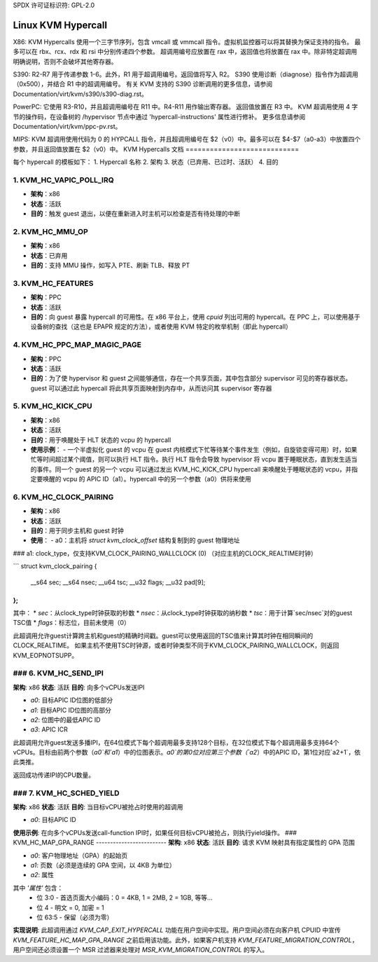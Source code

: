 SPDX 许可证标识符: GPL-2.0

===================
Linux KVM Hypercall
===================

X86:
KVM Hypercalls 使用一个三字节序列，包含 vmcall 或 vmmcall 指令。虚拟机监控器可以将其替换为保证支持的指令。
最多可以在 rbx、rcx、rdx 和 rsi 中分别传递四个参数。
超调用编号应放置在 rax 中，返回值也将放置在 rax 中。除非特定超调用明确说明，否则不会破坏其他寄存器。

S390:
R2-R7 用于传递参数 1-6。此外，R1 用于超调用编号。返回值将写入 R2。
S390 使用诊断（diagnose）指令作为超调用（0x500），并结合 R1 中的超调用编号。
有关 KVM 支持的 S390 诊断调用的更多信息，请参阅 Documentation/virt/kvm/s390/s390-diag.rst。

PowerPC:
它使用 R3-R10，并且超调用编号在 R11 中。R4-R11 用作输出寄存器。
返回值放置在 R3 中。
KVM 超调用使用 4 字节的操作码，在设备树的 /hypervisor 节点中通过 'hypercall-instructions' 属性进行修补。
更多信息请参阅 Documentation/virt/kvm/ppc-pv.rst。

MIPS:
KVM 超调用使用代码为 0 的 HYPCALL 指令，并且超调用编号在 $2（v0）中。最多可以在 $4-$7（a0-a3）中放置四个参数，并且返回值放置在 $2（v0）中。
KVM Hypercalls 文档
============================

每个 hypercall 的模板如下：
1. Hypercall 名称
2. 架构
3. 状态（已弃用、已过时、活跃）
4. 目的

1. KVM_HC_VAPIC_POLL_IRQ
------------------------

- **架构**：x86
- **状态**：活跃
- **目的**：触发 guest 退出，以便在重新进入时主机可以检查是否有待处理的中断

2. KVM_HC_MMU_OP
----------------

- **架构**：x86
- **状态**：已弃用
- **目的**：支持 MMU 操作，如写入 PTE、刷新 TLB、释放 PT

3. KVM_HC_FEATURES
------------------

- **架构**：PPC
- **状态**：活跃
- **目的**：向 guest 暴露 hypercall 的可用性。在 x86 平台上，使用 `cpuid` 列出可用的 hypercall。在 PPC 上，可以使用基于设备树的查找（这也是 EPAPR 规定的方法），或者使用 KVM 特定的枚举机制（即此 hypercall）

4. KVM_HC_PPC_MAP_MAGIC_PAGE
----------------------------

- **架构**：PPC
- **状态**：活跃
- **目的**：为了使 hypervisor 和 guest 之间能够通信，存在一个共享页面，其中包含部分 supervisor 可见的寄存器状态。guest 可以通过此 hypercall 将此共享页面映射到内存中，从而访问其 supervisor 寄存器

5. KVM_HC_KICK_CPU
------------------

- **架构**：x86
- **状态**：活跃
- **目的**：用于唤醒处于 HLT 状态的 vcpu 的 hypercall
- **使用示例**：
  - 一个半虚拟化 guest 的 vcpu 在 guest 内核模式下忙等待某个事件发生（例如，自旋锁变得可用）时，如果忙等时间超过某个阈值，则可以执行 HLT 指令。执行 HLT 指令会导致 hypervisor 将 vcpu 置于睡眠状态，直到发生适当的事件。同一个 guest 的另一个 vcpu 可以通过发出 KVM_HC_KICK_CPU hypercall 来唤醒处于睡眠状态的 vcpu，并指定要唤醒的 vcpu 的 APIC ID（a1）。hypercall 中的另一个参数（a0）供将来使用

6. KVM_HC_CLOCK_PAIRING
-----------------------

- **架构**：x86
- **状态**：活跃
- **目的**：用于同步主机和 guest 时钟
- **使用**：
  - a0：主机将 `struct kvm_clock_offset` 结构复制到的 guest 物理地址
### a1: clock_type，仅支持KVM_CLOCK_PAIRING_WALLCLOCK (0) （对应主机的CLOCK_REALTIME时钟）

```
struct kvm_clock_pairing {
    __s64 sec;
    __s64 nsec;
    __u64 tsc;
    __u32 flags;
    __u32 pad[9];
};
```

其中：
* `sec`：从clock_type时钟获取的秒数
* `nsec`：从clock_type时钟获取的纳秒数
* `tsc`：用于计算`sec/nsec`对的guest TSC值
* `flags`：标志位，目前未使用（0）

此超调用允许guest计算跨主机和guest的精确时间戳。guest可以使用返回的TSC值来计算其时钟在相同瞬间的CLOCK_REALTIME。
如果主机不使用TSC时钟源，或者时钟类型不同于KVM_CLOCK_PAIRING_WALLCLOCK，则返回KVM_EOPNOTSUPP。

### 6. KVM_HC_SEND_IPI
-------------------

**架构**: x86  
**状态**: 活跃  
**目的**: 向多个vCPUs发送IPI  

- `a0`: 目标APIC ID位图的低部分
- `a1`: 目标APIC ID位图的高部分
- `a2`: 位图中的最低APIC ID
- `a3`: APIC ICR

此超调用允许guest发送多播IPI，在64位模式下每个超调用最多支持128个目标，在32位模式下每个超调用最多支持64个vCPUs。目标由前两个参数（`a0`和`a1`）中的位图表示。`a0`的第0位对应第三个参数（`a2`）中的APIC ID，第1位对应`a2+1`，依此类推。

返回成功传递IPI的CPU数量。

### 7. KVM_HC_SCHED_YIELD
-------------------

**架构**: x86  
**状态**: 活跃  
**目的**: 当目标vCPU被抢占时使用的超调用

- `a0`: 目标APIC ID

**使用示例**: 在向多个vCPUs发送call-function IPI时，如果任何目标vCPU被抢占，则执行yield操作。
### KVM_HC_MAP_GPA_RANGE
-------------------------
**架构**: x86  
**状态**: 活跃  
**目的**: 请求 KVM 映射具有指定属性的 GPA 范围  

- `a0`: 客户物理地址（GPA）的起始页
- `a1`: 页数（必须是连续的 GPA 空间，以 4KB 为单位）
- `a2`: 属性

其中 `'属性'` 包含：
    * 位 3:0 - 首选页面大小编码：0 = 4KB, 1 = 2MB, 2 = 1GB, 等等...
    * 位 4 - 明文 = 0, 加密 = 1
    * 位 63:5 - 保留（必须为零）

**实现说明**: 此超调用通过 `KVM_CAP_EXIT_HYPERCALL` 功能在用户空间中实现。用户空间必须在向客户机 CPUID 中宣传 `KVM_FEATURE_HC_MAP_GPA_RANGE` 之前启用该功能。此外，如果客户机支持 `KVM_FEATURE_MIGRATION_CONTROL`，用户空间还必须设置一个 MSR 过滤器来处理对 `MSR_KVM_MIGRATION_CONTROL` 的写入。

